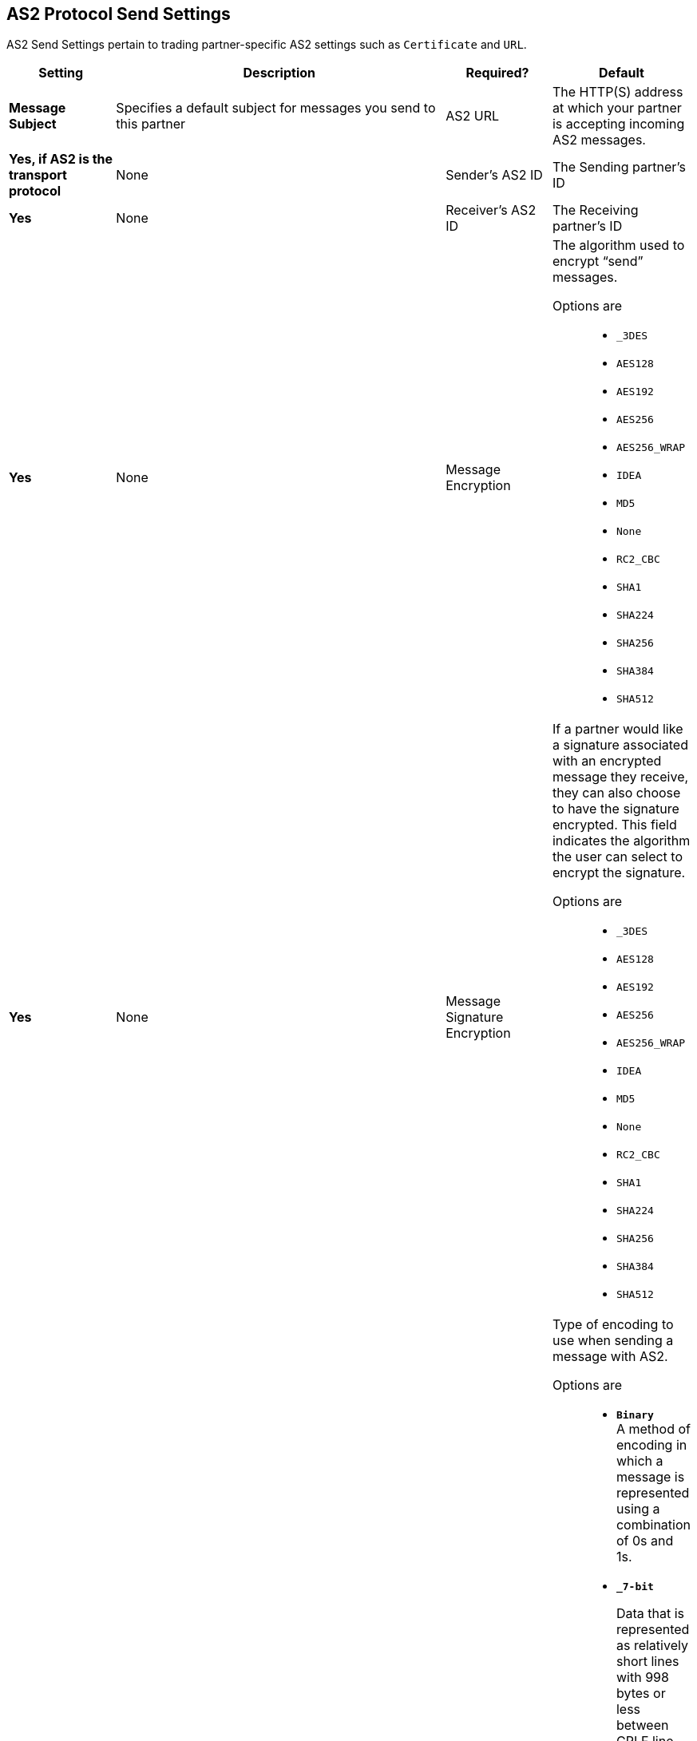 == AS2 Protocol Send Settings

AS2 Send Settings pertain to trading partner-specific AS2 settings such as `Certificate` and `URL`.

[%header,cols="3s,10a,3a,3a"]
|===
|Setting |Description |Required? |Default

| Message Subject

|Specifies a default subject for messages you send to this partner +

| AS2 URL

|The HTTP(S) address at which your partner is accepting incoming AS2 messages. +


| Yes, if AS2 is the transport protocol

| None


| Sender's AS2 ID

|The Sending partner’s ID +

| Yes

| None

| Receiver's AS2 ID

|The Receiving partner’s ID +

| Yes

| None



| Message Encryption

| The algorithm used to encrypt “send” messages. +

Options are::

** `_3DES`
+
** `AES128`

** `AES192`

** `AES256`

** `AES256_WRAP`

** `IDEA`

** `MD5`

** `None`

** `RC2_CBC`

** `SHA1`

** `SHA224`

** `SHA256`

** `SHA384`

** `SHA512`

| Yes

| None



| Message Signature Encryption

| If a partner would like a signature associated with an encrypted message they receive, they can also choose to have the signature encrypted.
This field indicates the algorithm the user can select to encrypt the signature. +

Options are::

** `_3DES`
+
** `AES128`

** `AES192`

** `AES256`

** `AES256_WRAP`

** `IDEA`

** `MD5`

** `None`

** `RC2_CBC`

** `SHA1`

** `SHA224`

** `SHA256`

** `SHA384`

** `SHA512`

| Yes

| None


| Message Encoding

| Type of encoding to use when sending a message with AS2. +

Options are::

* `*Binary*` +
A method of encoding in which a message is represented using a combination of 0s and 1s.

* `*_7-bit*`
+
Data that is represented as relatively short lines with 998 bytes or less between CRLF line separation sequences.
No bytes with decimal values greater than 127 are allowed and neither are NULLs (bytes with decimal value 0).
CR (decimal value 13) and LF (decimal value 10) bytes only occur as part of CRLF line separation sequences.

* `*_8-bit*`
+
Data that is represented as relatively
short lines with 998 bytes or less between CRLF line separation
sequences. Bytes with decimal values greater than 127
can be used.  As with "7bit data" CR and LF bytes only occur as part
of CRLF line separation sequences. No NULLs are allowed.

* `*Base 64*`
+
Data that is stored in binary formats across channels that only reliably support text content.
Used to embed image files or other binary assets inside textual assets such as HTML and CSS files.

* `*Quoted-Printable*`
+
Intended to represent data that largely consists of bytes that correspond to printable characters in
the US-ASCII character set.  It encodes the data in such a way that
the resulting bytes are unlikely to be modified by mail transport.
If the data being encoded are mostly US-ASCII text, the encoded form
of the data remains largely readable.  A body that is
entirely in the US-ASCII character set may also be encoded in Quoted-Printable to ensure
the integrity of the data should the message pass through a
character-translating, and/or line-wrapping gateway.

| Yes

| Binary



|Compress Message after signing and/or encryption

| Indicates if the trading partner wants to see the incoming message and associated signature in compressed form.
Zlib is used for compression. +

| Yes

| Unchecked


|Request MDN

|Indicates if the sending partner would like the receiving partner to send a "receipt" (disposition notification) back for every message sent. +

| Yes

| Unchecked



| Request Asynchronous MDN

| Your Partner generates and sends the MDN back to you in a newly initiated path that you had set up at your end. +

| Yes

| Unchecked



| Asynchronous MDN URL

| The URL where the partner sends the MDN. +

| Yes, only if “Request Asynchronous MDN” is on.

| Not Applicable



//| Request Digitally Signed MDN

//| The Trading Partner generates and sends the MDN back to you in a newly initiated path. +

//| Yes.

//| Not Applicable


|MDN Response Wait Time

|The maximum time within which the sender expects to receive an MDN. The value of this field is in seconds. +

| No

| 60



|===
